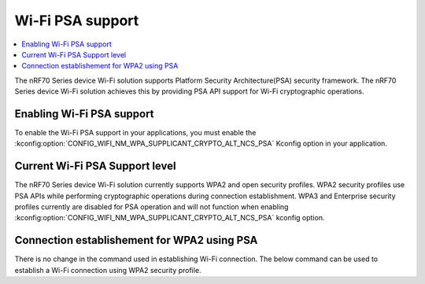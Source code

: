 .. _ug_nrf70_developing_wifi_psa_support:

Wi-Fi PSA support
#################

.. contents::
   :local:
   :depth: 2

The nRF70 Series device Wi-Fi solution supports Platform Security Architecture(PSA) security framework.
The nRF70 Series device Wi-Fi solution achieves this by providing PSA API support for Wi-Fi cryptographic operations.

.. _ug_nrf70_developing_enabling_psa_support:

Enabling Wi-Fi PSA support
**************************

To enable the Wi-Fi PSA support in your applications, you must enable the :kconfig:option:`CONFIG_WIFI_NM_WPA_SUPPLICANT_CRYPTO_ALT_NCS_PSA` Kconfig option in your application.

.. _ug_nrf70_developing_current_psa_support:

Current Wi-Fi PSA Support level
*******************************

The nRF70 Series device Wi-Fi solution currently supports WPA2 and open security profiles. WPA2 security profiles use PSA APIs while performing cryptographic operations during connection establishment.
WPA3 and Enterprise security profiles currently are disabled for PSA operation and will not function when enabling :kconfig:option:`CONFIG_WIFI_NM_WPA_SUPPLICANT_CRYPTO_ALT_NCS_PSA` kconfig option.

.. _ug_nrf70_developing_connection_establishment:

Connection establishement for WPA2 using PSA
********************************************

There is no change in the command used in establishing Wi-Fi connection.
The below command can be used to establish a Wi-Fi connection using WPA2 security profile.

.. code-block:: console
   uart:~$ wifi connect -s <SSID> -p <passphrase> -k 1
